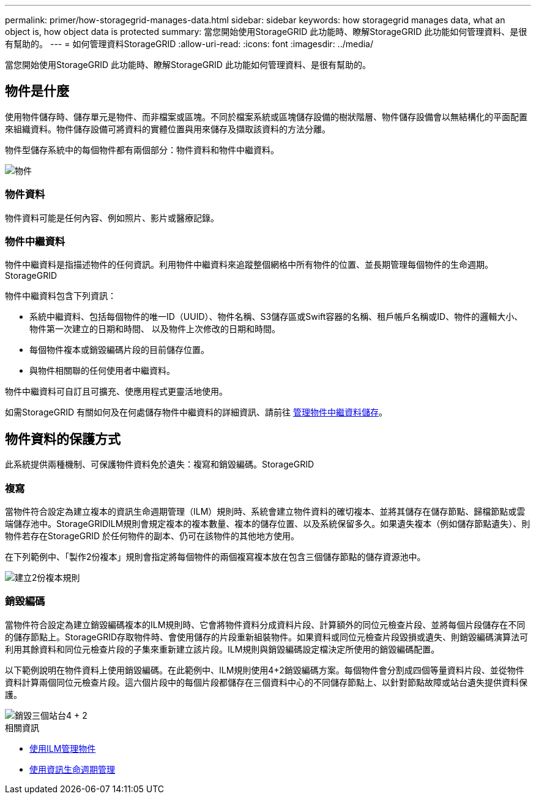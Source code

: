 ---
permalink: primer/how-storagegrid-manages-data.html 
sidebar: sidebar 
keywords: how storagegrid manages data, what an object is, how object data is protected 
summary: 當您開始使用StorageGRID 此功能時、瞭解StorageGRID 此功能如何管理資料、是很有幫助的。 
---
= 如何管理資料StorageGRID
:allow-uri-read: 
:icons: font
:imagesdir: ../media/


[role="lead"]
當您開始使用StorageGRID 此功能時、瞭解StorageGRID 此功能如何管理資料、是很有幫助的。



== 物件是什麼

使用物件儲存時、儲存單元是物件、而非檔案或區塊。不同於檔案系統或區塊儲存設備的樹狀階層、物件儲存設備會以無結構化的平面配置來組織資料。物件儲存設備可將資料的實體位置與用來儲存及擷取該資料的方法分離。

物件型儲存系統中的每個物件都有兩個部分：物件資料和物件中繼資料。

image::../media/object_conceptual_drawing.png[物件]



=== 物件資料

物件資料可能是任何內容、例如照片、影片或醫療記錄。



=== 物件中繼資料

物件中繼資料是指描述物件的任何資訊。利用物件中繼資料來追蹤整個網格中所有物件的位置、並長期管理每個物件的生命週期。StorageGRID

物件中繼資料包含下列資訊：

* 系統中繼資料、包括每個物件的唯一ID（UUID）、物件名稱、S3儲存區或Swift容器的名稱、租戶帳戶名稱或ID、物件的邏輯大小、物件第一次建立的日期和時間、 以及物件上次修改的日期和時間。
* 每個物件複本或銷毀編碼片段的目前儲存位置。
* 與物件相關聯的任何使用者中繼資料。


物件中繼資料可自訂且可擴充、使應用程式更靈活地使用。

如需StorageGRID 有關如何及在何處儲存物件中繼資料的詳細資訊、請前往 xref:../admin/managing-object-metadata-storage.adoc[管理物件中繼資料儲存]。



== 物件資料的保護方式

此系統提供兩種機制、可保護物件資料免於遺失：複寫和銷毀編碼。StorageGRID



=== 複寫

當物件符合設定為建立複本的資訊生命週期管理（ILM）規則時、系統會建立物件資料的確切複本、並將其儲存在儲存節點、歸檔節點或雲端儲存池中。StorageGRIDILM規則會規定複本的複本數量、複本的儲存位置、以及系統保留多久。如果遺失複本（例如儲存節點遺失）、則物件若存在StorageGRID 於任何物件的副本、仍可在該物件的其他地方使用。

在下列範例中、「製作2份複本」規則會指定將每個物件的兩個複寫複本放在包含三個儲存節點的儲存資源池中。

image::../media/ilm_replication_make_2_copies.png[建立2份複本規則]



=== 銷毀編碼

當物件符合設定為建立銷毀編碼複本的ILM規則時、它會將物件資料分成資料片段、計算額外的同位元檢查片段、並將每個片段儲存在不同的儲存節點上。StorageGRID存取物件時、會使用儲存的片段重新組裝物件。如果資料或同位元檢查片段毀損或遺失、則銷毀編碼演算法可利用其餘資料和同位元檢查片段的子集來重新建立該片段。ILM規則與銷毀編碼設定檔決定所使用的銷毀編碼配置。

以下範例說明在物件資料上使用銷毀編碼。在此範例中、ILM規則使用4+2銷毀編碼方案。每個物件會分割成四個等量資料片段、並從物件資料計算兩個同位元檢查片段。這六個片段中的每個片段都儲存在三個資料中心的不同儲存節點上、以針對節點故障或站台遺失提供資料保護。

image::../media/ec_three_sites_4_plus_2.png[銷毀三個站台4 + 2]

.相關資訊
* xref:../ilm/index.adoc[使用ILM管理物件]
* xref:using-information-lifecycle-management.adoc[使用資訊生命週期管理]

